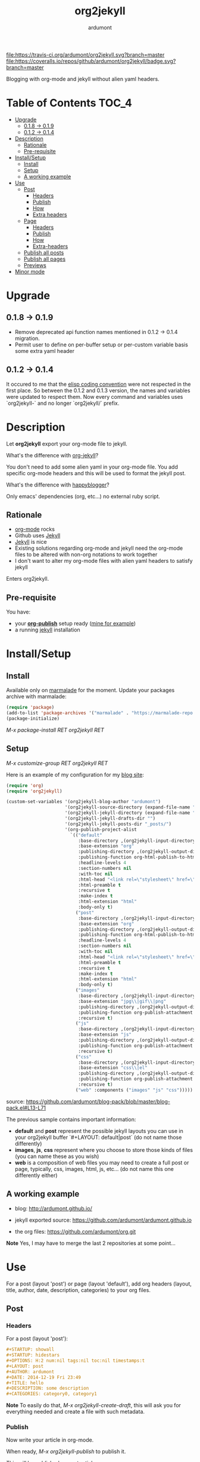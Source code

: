 #+title: org2jekyll
#+author: ardumont

[[https://travis-ci.org/ardumont/org2jekyll][file:https://travis-ci.org/ardumont/org2jekyll.svg?branch=master]]
[[https://coveralls.io/github/ardumont/org2jekyll?branch=master][file:https://coveralls.io/repos/github/ardumont/org2jekyll/badge.svg?branch=master]]
[[https://melpa.org/#/org2jekyll][file:https://melpa.org/packages/org2jekyll-badge.svg]]
[[https://stable.melpa.org/#/org2jekyll][file:https://stable.melpa.org/packages/org2jekyll-badge.svg]]
[[https://www.gnu.org/licenses/gpl-2.0.txt][file:https://img.shields.io/:license-GPLv2-blue.svg]]

Blogging with org-mode and jekyll without alien yaml headers.

* Table of Contents                                                     :TOC_4:
 - [[#upgrade][Upgrade]]
   - [[#018---019][0.1.8 -> 0.1.9]]
   - [[#012---014][0.1.2 -> 0.1.4]]
 - [[#description][Description]]
   - [[#rationale][Rationale]]
   - [[#pre-requisite][Pre-requisite]]
 - [[#installsetup][Install/Setup]]
   - [[#install][Install]]
   - [[#setup][Setup]]
   - [[#a-working-example][A working example]]
 - [[#use][Use]]
   - [[#post][Post]]
     - [[#headers][Headers]]
     - [[#publish][Publish]]
     - [[#how][How]]
     - [[#extra-headers][Extra headers]]
   - [[#page][Page]]
     - [[#headers-1][Headers]]
     - [[#publish-1][Publish]]
     - [[#how-1][How]]
     - [[#extra-headers-1][Extra-headers]]
   - [[#publish-all-posts][Publish all posts]]
   - [[#publish-all-pages][Publish all pages]]
   - [[#previews][Previews]]
 - [[#minor-mode][Minor mode]]

* Upgrade

** 0.1.8 -> 0.1.9
- Remove deprecated api function names mentioned in 0.1.2 -> 0.1.4 migration.
- Permit user to define on per-buffer setup or per-custom variable basis some extra yaml header

** 0.1.2 -> 0.1.4

It occured to me that the [[https://www.gnu.org/software/emacs/manual/html_node/elisp/Coding-Conventions.html][elisp coding convention]] were not respected in the first place.
So between the 0.1.2 and 0.1.3 version, the names and variables were updated to respect them.
Now every command and variables uses `org2jekyll-` and no longer `org2jekyll/` prefix.

* Description

Let *org2jekyll* export your org-mode file to jekyll.

What's the difference with [[https://github.com/juanre/org-jekyll][org-jekyll]]?

You don't need to add some alien yaml in your org-mode file.
You add specific org-mode headers and this will be used to format the jekyll post.

What's the difference with [[https://github.com/bmaland/happyblogger][happyblogger]]?

Only emacs' dependencies (org, etc...) no external ruby script.

** Rationale

- [[http://orgmode.org/][org-mode]] rocks
- Github uses [[http://jekyllrb.com/][Jekyll]]
- [[http://jekyllrb.com/][Jekyll]] is nice
- Existing solutions regarding org-mode and jekyll need the org-mode files to be altered with non-org notations to work together
- I don't want to alter my org-mode files with alien yaml headers to satisfy jekyll

Enters org2jekyll.

** Pre-requisite

You have:
- your [[http://orgmode.org/worg/org-tutorials/org-publish-html-tutorial.html][*org-publish*]] setup ready ([[https://github.com/ardumont/blog-pack/blob/master/blog-pack.el#L13-L71][mine for example]])
- a running [[http://github.com/mojombo/jekyll][jekyll]] installation

* Install/Setup

** Install

Available only on [[https://marmalade-repo.org/][marmalade]] for the moment.
Update your packages archive with marmalade:

#+begin_src emacs-lisp
(require 'package)
(add-to-list 'package-archives '("marmalade" . "https://marmalade-repo.org/packages") t)
(package-initialize)
#+end_src

/M-x package-install RET org2jekyll RET/

** Setup

/M-x customize-group RET org2jekyll RET/

Here is an example of my configuration for my [[http://ardumont.github.io/][blog site]]:
#+begin_src emacs-lisp
(require 'org)
(require 'org2jekyll)

(custom-set-variables '(org2jekyll-blog-author "ardumont")
                      '(org2jekyll-source-directory (expand-file-name "~/org/"))
                      '(org2jekyll-jekyll-directory (expand-file-name "~/public_html/"))
                      '(org2jekyll-jekyll-drafts-dir "")
                      '(org2jekyll-jekyll-posts-dir "_posts/")
                      '(org-publish-project-alist
                        `(("default"
                           :base-directory ,(org2jekyll-input-directory)
                           :base-extension "org"
                           :publishing-directory ,(org2jekyll-output-directory)
                           :publishing-function org-html-publish-to-html
                           :headline-levels 4
                           :section-numbers nil
                           :with-toc nil
                           :html-head "<link rel=\"stylesheet\" href=\"./css/style.css\" type=\"text/css\"/>"
                           :html-preamble t
                           :recursive t
                           :make-index t
                           :html-extension "html"
                           :body-only t)
                          ("post"
                           :base-directory ,(org2jekyll-input-directory)
                           :base-extension "org"
                           :publishing-directory ,(org2jekyll-output-directory org2jekyll-jekyll-posts-dir)
                           :publishing-function org-html-publish-to-html
                           :headline-levels 4
                           :section-numbers nil
                           :with-toc nil
                           :html-head "<link rel=\"stylesheet\" href=\"./css/style.css\" type=\"text/css\"/>"
                           :html-preamble t
                           :recursive t
                           :make-index t
                           :html-extension "html"
                           :body-only t)
                          ("images"
                           :base-directory ,(org2jekyll-input-directory "img")
                           :base-extension "jpg\\|gif\\|png"
                           :publishing-directory ,(org2jekyll-output-directory "img")
                           :publishing-function org-publish-attachment
                           :recursive t)
                          ("js"
                           :base-directory ,(org2jekyll-input-directory "js")
                           :base-extension "js"
                           :publishing-directory ,(org2jekyll-output-directory "js")
                           :publishing-function org-publish-attachment
                           :recursive t)
                          ("css"
                           :base-directory ,(org2jekyll-input-directory "css")
                           :base-extension "css\\|el"
                           :publishing-directory ,(org2jekyll-output-directory "css")
                           :publishing-function org-publish-attachment
                           :recursive t)
                          ("web" :components ("images" "js" "css")))))
#+end_src
source: https://github.com/ardumont/blog-pack/blob/master/blog-pack.el#L13-L71

The previous sample contains important information:
- *default* and *post* represent the possible jekyll layouts you can use in your org2jekyll buffer `#+LAYOUT: default|post` (do not name those differently)
- *images*, *js*, *css* represent where you choose to store those kinds of files (you can name these as you wish)
- *web* is a composition of web files you may need to create a full post or page, typically, css, images, html, js, etc... (do not name this one differently either)

** A working example

- blog: [[http://ardumont.github.io/]]

- jekyll exported source: https://github.com/ardumont/ardumont.github.io

- the org files: https://github.com/ardumont/org.git

*Note* Yes, I may have to merge the last 2 repositories at some point...

* Use

For a post (layout 'post') or page (layout 'default'), add org headers (layout, title, author, date, description, categories) to your org files.

** Post

*** Headers

For a post (layout 'post'):
#+begin_src org
#+STARTUP: showall
#+STARTUP: hidestars
#+OPTIONS: H:2 num:nil tags:nil toc:nil timestamps:t
#+LAYOUT: post
#+AUTHOR: ardumont
#+DATE: 2014-12-19 Fri 23:49
#+TITLE: hello
#+DESCRIPTION: some description
#+CATEGORIES: category0, category1
#+end_src

*Note*
To easily do that, /M-x org2jekyll-create-draft/, this will ask you for everything needed and create a file with such metadata.

*** Publish

Now write your article in org-mode.

When ready, /M-x org2jekyll-publish/ to publish it.

This will be published as post article.

*** How

- The *#+LAYOUT* entry refers to the *post* entry in *org-publish-project-alist*.
- This will create another temporary org-mode file based on the current one with the right naming convention, transform the org headers into yaml, publish to the jekyll directory (according to your org-publish setup) and delete the temporary file.

*** Extra headers

As in issue https://github.com/ardumont/org2jekyll/issues/36, you
could [[http://jekyllrb.com/docs/frontmatter/#predefined-global-variables][need to add some extra jekyll headers]].

Simply add them as org properties (thanks [[https://github.com/halcyon][@halcyon]] for his work on [[https://github.com/ardumont/org2jekyll/pull/41][#41]]).

For example, adding those properties in the org file:
#+BEGIN_SRC org
#+THEME: blah
#+PLUGIN: lightense
#+SCHEME-HOVER: "#ff00b4"
#+END_SRC

Then publishing, will generate:
#+BEGIN_SRC yaml
---
...
theme: blah
plugin: lightense
scpheme-hover: "#ff00b4"
---
#+END_SRC

** Page

*** Headers

For a page (layout 'default').

#+begin_src org
#+STARTUP: showall
#+STARTUP: hidestars
#+OPTIONS: H:2 num:nil tags:nil toc:nil timestamps:t
#+LAYOUT: default
#+AUTHOR: ardumont
#+DATE: 2014-12-19 Fri 23:49
#+TITLE: hello
#+DESCRIPTION: some description
#+CATEGORIES: some-category
#+end_src

*Note*
To easily do that, /M-x org2jekyll-create-draft/, this will ask you for everything needed and create a file with such metadata.

Now create your article and publish it when ready /M-x org2jekyll-publish/.

*** Publish

Write your page.
When ready, /M-x org2jekyll-publish/ to publish it.

*** How

- The *#+LAYOUT* entry refers to the *default* entry in *org-publish-project-alist*.
- This will update the current org-mode with the necessary yaml and publish to the jekyll directory (according to your org-publish setup), then revert back to your normal org-mode file.

*** Extra-headers

cf. [[#extra-headers][post extra-headers]]

** Publish all posts

/M-x org2jekyll-publish-posts/

Depending on your org-publish configuration and org2jekyll, this will compile the list of org-mode posts (*#+LAYOUT* with 'post' value) and publish them.

** Publish all pages

/M-x org2jekyll-publish-pages/

Depending on your org-publish configuration and org2jekyll, this will compile the list of org-mode pages (*#+LAYOUT* with 'default value) and publish them.

** Previews

You can keep an org file in your blog directory without publishing it, by writing it as a plain org file without the org2jekyll headers. Once you're ready
to publish it as a post or an article, add the appropriate metadata headers and org2jekyll will now publish the file.

* Minor mode

org2jekyll provides you a minor mode with the following default binding:
#+begin_src emacs-lisp
(setq org2jekyll-mode-map
      (let ((map (make-sparse-keymap)))
        (define-key map (kbd "C-c . n") 'org2jekyll-create-draft)
        (define-key map (kbd "C-c . p") 'org2jekyll-publish-post)
        (define-key map (kbd "C-c . P") 'org2jekyll-publish-posts)
        (define-key map (kbd "C-c . l") 'org2jekyll-list-posts)
        (define-key map (kbd "C-c . d") 'org2jekyll-list-drafts)
        map))
#+end_src

*Note* [[https://www.gnu.org/software/emacs/manual/html_node/elisp/Key-Binding-Conventions.html#Key-Binding-Conventions][Respecting the default minor mode convention for binding]]

To (de)activate this in an org file: /M-x org2jekyll-mode/

As usual, you can use emacs' power to setup your own bindings.
